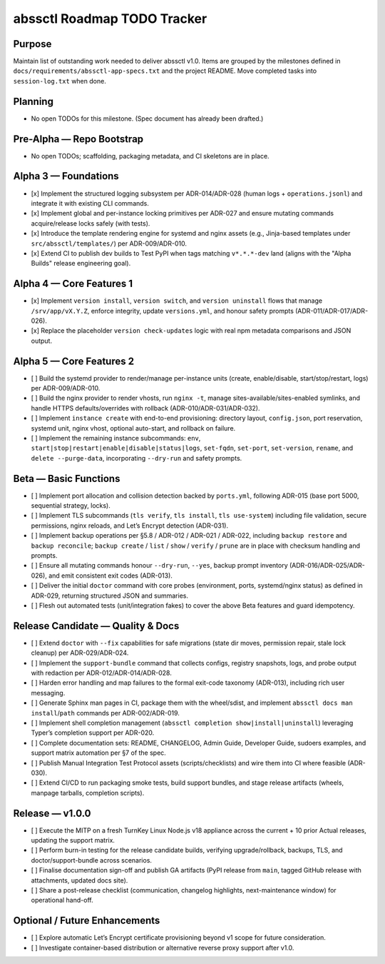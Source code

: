 ============================
abssctl Roadmap TODO Tracker
============================

Purpose
=======

Maintain list of outstanding work needed to deliver
abssctl v1.0. Items are grouped by the milestones defined in
``docs/requirements/abssctl-app-specs.txt`` and the project README. Move
completed tasks into ``session-log.txt`` when done.

Planning
========

- No open TODOs for this milestone. (Spec document has already been drafted.)

Pre-Alpha — Repo Bootstrap
==========================

- No open TODOs; scaffolding, packaging metadata, and CI skeletons are in place.

Alpha 3 — Foundations
=====================

- [x] Implement the structured logging subsystem per ADR-014/ADR-028 (human
  logs + ``operations.jsonl``) and integrate it with existing CLI commands.
- [x] Implement global and per-instance locking primitives per ADR-027 and
  ensure mutating commands acquire/release locks safely (with tests).
- [x] Introduce the template rendering engine for systemd and nginx assets
  (e.g., Jinja-based templates under ``src/abssctl/templates/``) per
  ADR-009/ADR-010.
- [x] Extend CI to publish dev builds to Test PyPI when tags matching ``v*.*.*-dev`` land (aligns
  with the "Alpha Builds" release engineering goal).

Alpha 4 — Core Features 1
=========================

- [x] Implement ``version install``, ``version switch``, and ``version
  uninstall`` flows that manage ``/srv/app/vX.Y.Z``, enforce integrity, update
  ``versions.yml``, and honour safety prompts (ADR-011/ADR-017/ADR-026).
- [x] Replace the placeholder ``version check-updates`` logic with real npm
  metadata comparisons and JSON output.

Alpha 5 — Core Features 2
=========================

- [ ] Build the systemd provider to render/manage per-instance units (create,
  enable/disable, start/stop/restart, logs) per ADR-009/ADR-010.
- [ ] Build the nginx provider to render vhosts, run ``nginx -t``, manage
  sites-available/sites-enabled symlinks, and handle HTTPS defaults/overrides
  with rollback (ADR-010/ADR-031/ADR-032).
- [ ] Implement ``instance create`` with end-to-end provisioning: directory
  layout, ``config.json``, port reservation, systemd unit, nginx vhost, optional
  auto-start, and rollback on failure.
- [ ] Implement the remaining instance subcommands: ``env``,
  ``start|stop|restart|enable|disable|status|logs``, ``set-fqdn``, ``set-port``,
  ``set-version``, ``rename``, and ``delete --purge-data``, incorporating
  ``--dry-run`` and safety prompts.

Beta — Basic Functions
======================

- [ ] Implement port allocation and collision detection backed by ``ports.yml``,
  following ADR-015 (base port 5000, sequential strategy, locks).
- [ ] Implement TLS subcommands (``tls verify``, ``tls install``,
  ``tls use-system``) including file validation, secure permissions, nginx
  reloads, and Let’s Encrypt detection (ADR-031).
- [ ] Implement backup operations per §5.8 / ADR-012 / ADR-021 / ADR-022,
  including ``backup restore`` and ``backup reconcile``; ``backup create`` /
  ``list`` /
  ``show`` /
  ``verify`` /
  ``prune`` are in place with checksum handling and prompts.
- [ ] Ensure all mutating commands honour ``--dry-run``, ``--yes``, backup
  prompt inventory (ADR-016/ADR-025/ADR-026), and emit consistent exit codes
  (ADR-013).
- [ ] Deliver the initial ``doctor`` command with core probes (environment,
  ports, systemd/nginx status) as defined in ADR-029, returning structured JSON
  and summaries.
- [ ] Flesh out automated tests (unit/integration fakes) to cover the above
  Beta features and guard idempotency.

Release Candidate — Quality & Docs
==================================

- [ ] Extend ``doctor`` with ``--fix`` capabilities for safe migrations (state
  dir moves, permission repair, stale lock cleanup) per ADR-029/ADR-024.
- [ ] Implement the ``support-bundle`` command that collects configs, registry
  snapshots, logs, and probe output with redaction per ADR-012/ADR-014/ADR-028.
- [ ] Harden error handling and map failures to the formal exit-code taxonomy
  (ADR-013), including rich user messaging.
- [ ] Generate Sphinx man pages in CI, package them with the wheel/sdist, and
  implement ``abssctl docs man install``/``path`` commands per ADR-002/ADR-019.
- [ ] Implement shell completion management (``abssctl completion
  show|install|uninstall``) leveraging Typer’s completion support per ADR-020.
- [ ] Complete documentation sets: README, CHANGELOG, Admin Guide, Developer
  Guide, sudoers examples, and support matrix automation per §7 of the spec.
- [ ] Publish Manual Integration Test Protocol assets (scripts/checklists) and
  wire them into CI where feasible (ADR-030).
- [ ] Extend CI/CD to run packaging smoke tests, build support bundles, and
  stage release artifacts (wheels, manpage tarballs, completion scripts).

Release — v1.0.0
================

- [ ] Execute the MITP on a fresh TurnKey Linux Node.js v18 appliance across the
  current + 10 prior Actual releases, updating the support matrix.
- [ ] Perform burn-in testing for the release candidate builds, verifying
  upgrade/rollback, backups, TLS, and doctor/support-bundle across scenarios.
- [ ] Finalise documentation sign-off and publish GA artifacts (PyPI release
  from ``main``, tagged GitHub release with attachments, updated docs site).
- [ ] Share a post-release checklist (communication, changelog highlights,
  next-maintenance window) for operational hand-off.

Optional / Future Enhancements
==============================

- [ ] Explore automatic Let’s Encrypt certificate provisioning beyond v1 scope
  for future consideration.
- [ ] Investigate container-based distribution or alternative reverse proxy
  support after v1.0.
